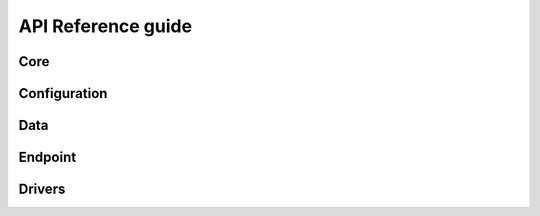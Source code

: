 API Reference guide
*******************

Core
========

.. autosummary::
    :toctree: stubs
    :nosignatures:

    chiltepin.tasks.bash_task
    chiltepin.tasks.python_task

Configuration
=============

.. autosummary::
    :toctree: stubs
    :nosignatures:

    chiltepin.configure.parse_file
    chiltepin.configure.load

Data
====

.. autosummary::
    :toctree: stubs
    :nosignatures:

    chiltepin.data.transfer
    chiltepin.data.delete

Endpoint
========

.. autosummary::
    :toctree: stubs
    :nosignatures:

    chiltepin.endpoint.get_chiltepin_apps
    chiltepin.endpoint.login
    chiltepin.endpoint.logout
    chiltepin.endpoint.configure
    chiltepin.endpoint.is_multi
    chiltepin.endpoint.list
    chiltepin.endpoint.is_running
    chiltepin.endpoint.start
    chiltepin.endpoint.stop
    chiltepin.endpoint.delete

Drivers
=======

.. autosummary::
    :toctree: stubs
    :nosignatures:

    chiltepin.drivers.metis.driver.Metis
    chiltepin.drivers.mpas.driver.MPAS
    chiltepin.drivers.mpas.limited_area.driver.LimitedArea
    chiltepin.drivers.wrf.driver.WRF
    chiltepin.drivers.wps.driver.WPS
    chiltepin.drivers.jedi.leadtime
    chiltepin.drivers.jedi.qg.driver.QG
    chiltepin.drivers.utils.chiltepin_get_data.retrieve_data
    chiltepin.drivers.utils.retrieve_data
